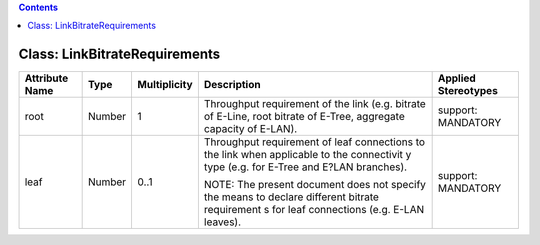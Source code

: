 .. Copyright 2018 (China Mobile)
.. This file is licensed under the CREATIVE COMMONS ATTRIBUTION 4.0 INTERNATIONAL LICENSE
.. Full license text at https://creativecommons.org/licenses/by/4.0/legalcode

.. contents::
   :depth: 3
..

Class: LinkBitrateRequirements
==============================

+--------------------+-------------+------------------+-----------------+--------------------------+
| **Attribute Name** | **Type**    | **Multiplicity** | **Description** | **Applied Stereotypes**  |
+====================+=============+==================+=================+==========================+
| root               | Number      | 1                | Throughput      | support:                 |
|                    |             |                  | requirement     | MANDATORY                |
|                    |             |                  | of the          |                          |
|                    |             |                  | link (e.g.      |                          |
|                    |             |                  | bitrate of      |                          |
|                    |             |                  | E-Line,         |                          |
|                    |             |                  | root            |                          |
|                    |             |                  | bitrate of      |                          |
|                    |             |                  | E-Tree,         |                          |
|                    |             |                  | aggregate       |                          |
|                    |             |                  | capacity of     |                          |
|                    |             |                  | E-LAN).         |                          |
+--------------------+-------------+------------------+-----------------+--------------------------+
| leaf               | Number      | 0..1             | Throughput      | support:                 |
|                    |             |                  | requirement     | MANDATORY                |
|                    |             |                  | of leaf         |                          |
|                    |             |                  | connections     |                          |
|                    |             |                  | to the link     |                          |
|                    |             |                  | when            |                          |
|                    |             |                  | applicable      |                          |
|                    |             |                  | to the          |                          |
|                    |             |                  | connectivit     |                          |
|                    |             |                  | y               |                          |
|                    |             |                  | type (e.g.      |                          |
|                    |             |                  | for E-Tree      |                          |
|                    |             |                  | and E?LAN       |                          |
|                    |             |                  | branches).      |                          |
|                    |             |                  |                 |                          |
|                    |             |                  | NOTE: The       |                          |
|                    |             |                  | present         |                          |
|                    |             |                  | document        |                          |
|                    |             |                  | does not        |                          |
|                    |             |                  | specify the     |                          |
|                    |             |                  | means to        |                          |
|                    |             |                  | declare         |                          |
|                    |             |                  | different       |                          |
|                    |             |                  | bitrate         |                          |
|                    |             |                  | requirement     |                          |
|                    |             |                  | s               |                          |
|                    |             |                  | for leaf        |                          |
|                    |             |                  | connections     |                          |
|                    |             |                  | (e.g. E-LAN     |                          |
|                    |             |                  | leaves).        |                          |
+--------------------+-------------+------------------+-----------------+--------------------------+
